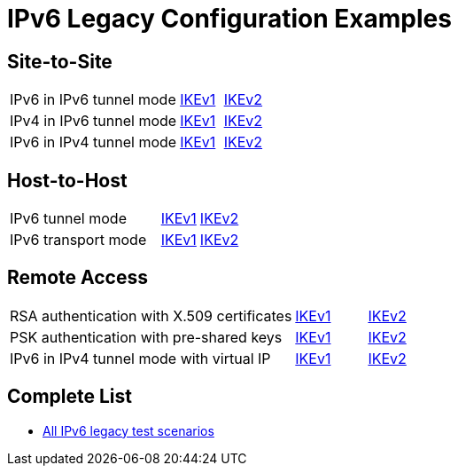 = IPv6 Legacy Configuration Examples

:TESTS: https://www.strongswan.org/testing/testresults

== Site-to-Site

[cols="4,1,2"]
|===
|IPv6 in IPv6 tunnel mode
|{TESTS}/ipv6-stroke/net2net-ikev1[IKEv1]
|{TESTS}/ipv6-stroke/net2net-ikev2[IKEv2]

|IPv4 in IPv6 tunnel mode
|{TESTS}/ipv6-stroke/net2net-ip4-in-ip6-ikev1[IKEv1]
|{TESTS}/ipv6-stroke/net2net-ip4-in-ip6-ikev2[IKEv2]

|IPv6 in IPv4 tunnel mode
|{TESTS}/ipv6-stroke/net2net-ip6-in-ip4-ikev1[IKEv1]
|{TESTS}/ipv6-stroke/net2net-ip6-in-ip4-ikev2[IKEv2]
|===

== Host-to-Host

[cols="4,1,2"]
|===
|IPv6 tunnel mode
|{TESTS}/ipv6-stroke/host2host-ikev1[IKEv1]
|{TESTS}/ipv6-stroke/host2host-ikev2[IKEv2]

|IPv6 transport mode
|{TESTS}/ipv6-stroke/transport-ikev1[IKEv1]
|{TESTS}/ipv6-stroke/transport-ikev2[IKEv2]
|===

== Remote Access

[cols="4,1,2"]
|===
|RSA authentication with X.509 certificates
|{TESTS}/ipv6-stroke/rw-ikev1[IKEv1]
|{TESTS}/ipv6-stroke/rw-ikev2[IKEv2]

|PSK authentication with pre-shared keys
|{TESTS}/ipv6-stroke/rw-psk-ikev1[IKEv1]
|{TESTS}/ipv6-stroke/rw-psk-ikev2[IKEv2]

|IPv6 in IPv4 tunnel mode with virtual IP
|{TESTS}/ipv6-stroke/rw-ip6-in-ip4-ikev1[IKEv1]
|{TESTS}/ipv6-stroke/rw-ip6-in-ip4-ikev2[IKEv2]
|===

== Complete List

* {TESTS}/ipv6-stroke[All IPv6 legacy test scenarios]
